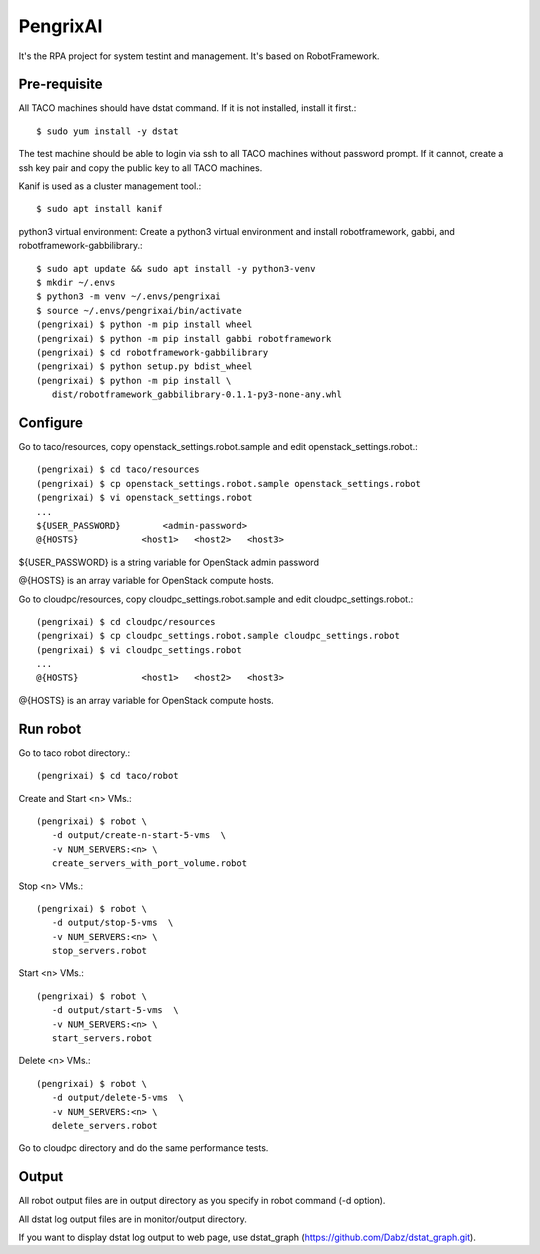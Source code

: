 PengrixAI
=========

It's the RPA project for system testint and management.
It's based on RobotFramework.

Pre-requisite
---------------

All TACO machines should have dstat command. If it is not installed,
install it first.::

   $ sudo yum install -y dstat

The test machine should be able to login via ssh to all TACO machines
without password prompt.
If it cannot, create a ssh key pair and copy the public key to all TACO 
machines.


Kanif is used as a cluster management tool.::

   $ sudo apt install kanif

python3 virtual environment: Create a python3 virtual environment and 
install robotframework, gabbi, and robotframework-gabbilibrary.::

   $ sudo apt update && sudo apt install -y python3-venv
   $ mkdir ~/.envs
   $ python3 -m venv ~/.envs/pengrixai
   $ source ~/.envs/pengrixai/bin/activate
   (pengrixai) $ python -m pip install wheel
   (pengrixai) $ python -m pip install gabbi robotframework
   (pengrixai) $ cd robotframework-gabbilibrary
   (pengrixai) $ python setup.py bdist_wheel
   (pengrixai) $ python -m pip install \
      dist/robotframework_gabbilibrary-0.1.1-py3-none-any.whl

Configure
----------

Go to taco/resources, copy openstack_settings.robot.sample and
edit openstack_settings.robot.::

   (pengrixai) $ cd taco/resources
   (pengrixai) $ cp openstack_settings.robot.sample openstack_settings.robot
   (pengrixai) $ vi openstack_settings.robot
   ...
   ${USER_PASSWORD}        <admin-password>
   @{HOSTS}            <host1>   <host2>   <host3>

${USER_PASSWORD} is a string variable for OpenStack admin password

@{HOSTS} is an array variable for OpenStack compute hosts.

Go to cloudpc/resources, copy cloudpc_settings.robot.sample and
edit cloudpc_settings.robot.::

   (pengrixai) $ cd cloudpc/resources
   (pengrixai) $ cp cloudpc_settings.robot.sample cloudpc_settings.robot
   (pengrixai) $ vi cloudpc_settings.robot
   ...
   @{HOSTS}            <host1>   <host2>   <host3>

@{HOSTS} is an array variable for OpenStack compute hosts.

Run robot
-----------

Go to taco robot directory.::

   (pengrixai) $ cd taco/robot

Create and Start <n> VMs.::

   (pengrixai) $ robot \
      -d output/create-n-start-5-vms  \
      -v NUM_SERVERS:<n> \
      create_servers_with_port_volume.robot

Stop <n> VMs.::

   (pengrixai) $ robot \
      -d output/stop-5-vms  \
      -v NUM_SERVERS:<n> \
      stop_servers.robot

Start <n> VMs.::

   (pengrixai) $ robot \
      -d output/start-5-vms  \
      -v NUM_SERVERS:<n> \
      start_servers.robot


Delete <n> VMs.::

   (pengrixai) $ robot \
      -d output/delete-5-vms  \
      -v NUM_SERVERS:<n> \
      delete_servers.robot

Go to cloudpc directory and do the same performance tests.

Output
-------

All robot output files are in output directory as you specify in robot command
(-d option).

All dstat log output files are in monitor/output directory.

If you want to display dstat log output to web page, use dstat_graph
(https://github.com/Dabz/dstat_graph.git).


